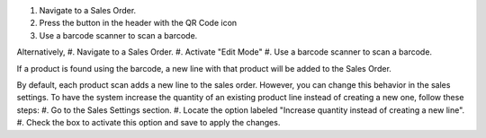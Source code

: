 #. Navigate to a Sales Order.
#. Press the button in the header with the QR Code icon
#. Use a barcode scanner to scan a barcode.

Alternatively,
#. Navigate to a Sales Order.
#. Activate "Edit Mode"
#. Use a barcode scanner to scan a barcode.

If a product is found using the barcode,
a new line with that product will be added to the Sales Order.

By default, each product scan adds a new line to the sales order.
However, you can change this behavior in the sales settings.
To have the system increase the quantity of an existing product line
instead of creating a new one, follow these steps:
#. Go to the Sales Settings section.
#. Locate the option labeled "Increase quantity instead of creating a new line".
#. Check the box to activate this option and save to apply the changes.
